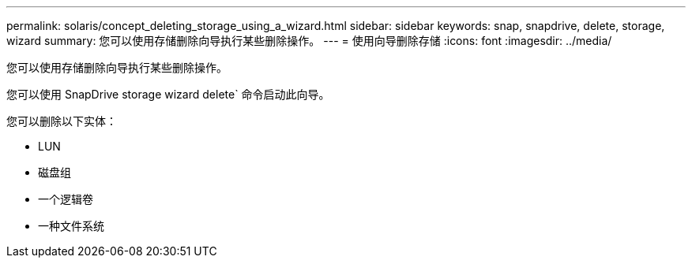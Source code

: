 ---
permalink: solaris/concept_deleting_storage_using_a_wizard.html 
sidebar: sidebar 
keywords: snap, snapdrive, delete, storage, wizard 
summary: 您可以使用存储删除向导执行某些删除操作。 
---
= 使用向导删除存储
:icons: font
:imagesdir: ../media/


[role="lead"]
您可以使用存储删除向导执行某些删除操作。

您可以使用 SnapDrive storage wizard delete` 命令启动此向导。

您可以删除以下实体：

* LUN
* 磁盘组
* 一个逻辑卷
* 一种文件系统

